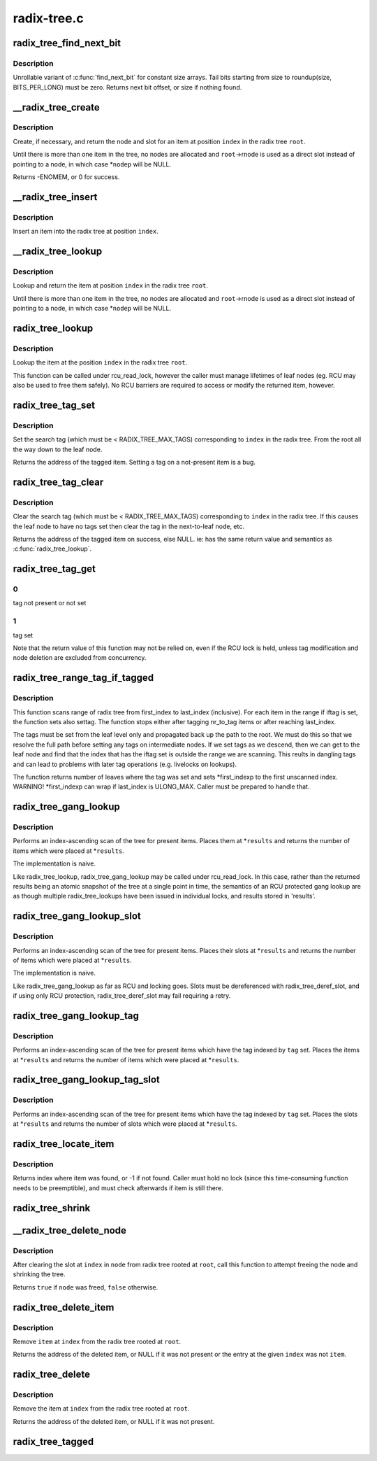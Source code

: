 .. -*- coding: utf-8; mode: rst -*-

============
radix-tree.c
============


.. _`radix_tree_find_next_bit`:

radix_tree_find_next_bit
========================

.. c:function:: unsigned long radix_tree_find_next_bit (const unsigned long *addr, unsigned long size, unsigned long offset)

    find the next set bit in a memory region

    :param const unsigned long \*addr:
        The address to base the search on

    :param unsigned long size:
        The bitmap size in bits

    :param unsigned long offset:
        The bitnumber to start searching at



.. _`radix_tree_find_next_bit.description`:

Description
-----------

Unrollable variant of :c:func:`find_next_bit` for constant size arrays.
Tail bits starting from size to roundup(size, BITS_PER_LONG) must be zero.
Returns next bit offset, or size if nothing found.



.. _`__radix_tree_create`:

__radix_tree_create
===================

.. c:function:: int __radix_tree_create (struct radix_tree_root *root, unsigned long index, unsigned order, struct radix_tree_node **nodep, void ***slotp)

    create a slot in a radix tree

    :param struct radix_tree_root \*root:
        radix tree root

    :param unsigned long index:
        index key

    :param unsigned order:
        index occupies 2^order aligned slots

    :param struct radix_tree_node \*\*nodep:
        returns node

    :param void \*\*\*slotp:
        returns slot



.. _`__radix_tree_create.description`:

Description
-----------

Create, if necessary, and return the node and slot for an item
at position ``index`` in the radix tree ``root``\ .

Until there is more than one item in the tree, no nodes are
allocated and ``root``\ ->rnode is used as a direct slot instead of
pointing to a node, in which case \*\ ``nodep`` will be NULL.

Returns -ENOMEM, or 0 for success.



.. _`__radix_tree_insert`:

__radix_tree_insert
===================

.. c:function:: int __radix_tree_insert (struct radix_tree_root *root, unsigned long index, unsigned order, void *item)

    insert into a radix tree

    :param struct radix_tree_root \*root:
        radix tree root

    :param unsigned long index:
        index key

    :param unsigned order:
        key covers the 2^order indices around index

    :param void \*item:
        item to insert



.. _`__radix_tree_insert.description`:

Description
-----------

Insert an item into the radix tree at position ``index``\ .



.. _`__radix_tree_lookup`:

__radix_tree_lookup
===================

.. c:function:: void *__radix_tree_lookup (struct radix_tree_root *root, unsigned long index, struct radix_tree_node **nodep, void ***slotp)

    lookup an item in a radix tree

    :param struct radix_tree_root \*root:
        radix tree root

    :param unsigned long index:
        index key

    :param struct radix_tree_node \*\*nodep:
        returns node

    :param void \*\*\*slotp:
        returns slot



.. _`__radix_tree_lookup.description`:

Description
-----------

Lookup and return the item at position ``index`` in the radix
tree ``root``\ .

Until there is more than one item in the tree, no nodes are
allocated and ``root``\ ->rnode is used as a direct slot instead of
pointing to a node, in which case \*\ ``nodep`` will be NULL.



.. _`radix_tree_lookup`:

radix_tree_lookup
=================

.. c:function:: void *radix_tree_lookup (struct radix_tree_root *root, unsigned long index)

    perform lookup operation on a radix tree

    :param struct radix_tree_root \*root:
        radix tree root

    :param unsigned long index:
        index key



.. _`radix_tree_lookup.description`:

Description
-----------

Lookup the item at the position ``index`` in the radix tree ``root``\ .

This function can be called under rcu_read_lock, however the caller
must manage lifetimes of leaf nodes (eg. RCU may also be used to free
them safely). No RCU barriers are required to access or modify the
returned item, however.



.. _`radix_tree_tag_set`:

radix_tree_tag_set
==================

.. c:function:: void *radix_tree_tag_set (struct radix_tree_root *root, unsigned long index, unsigned int tag)

    set a tag on a radix tree node

    :param struct radix_tree_root \*root:
        radix tree root

    :param unsigned long index:
        index key

    :param unsigned int tag:
        tag index



.. _`radix_tree_tag_set.description`:

Description
-----------

Set the search tag (which must be < RADIX_TREE_MAX_TAGS)
corresponding to ``index`` in the radix tree.  From
the root all the way down to the leaf node.

Returns the address of the tagged item.   Setting a tag on a not-present
item is a bug.



.. _`radix_tree_tag_clear`:

radix_tree_tag_clear
====================

.. c:function:: void *radix_tree_tag_clear (struct radix_tree_root *root, unsigned long index, unsigned int tag)

    clear a tag on a radix tree node

    :param struct radix_tree_root \*root:
        radix tree root

    :param unsigned long index:
        index key

    :param unsigned int tag:
        tag index



.. _`radix_tree_tag_clear.description`:

Description
-----------

Clear the search tag (which must be < RADIX_TREE_MAX_TAGS)
corresponding to ``index`` in the radix tree.  If
this causes the leaf node to have no tags set then clear the tag in the
next-to-leaf node, etc.

Returns the address of the tagged item on success, else NULL.  ie:
has the same return value and semantics as :c:func:`radix_tree_lookup`.



.. _`radix_tree_tag_get`:

radix_tree_tag_get
==================

.. c:function:: int radix_tree_tag_get (struct radix_tree_root *root, unsigned long index, unsigned int tag)

    get a tag on a radix tree node

    :param struct radix_tree_root \*root:
        radix tree root

    :param unsigned long index:
        index key

    :param unsigned int tag:
        tag index (< RADIX_TREE_MAX_TAGS)



.. _`radix_tree_tag_get.0`:

0
-

tag not present or not set



.. _`radix_tree_tag_get.1`:

1
-

tag set

Note that the return value of this function may not be relied on, even if
the RCU lock is held, unless tag modification and node deletion are excluded
from concurrency.



.. _`radix_tree_range_tag_if_tagged`:

radix_tree_range_tag_if_tagged
==============================

.. c:function:: unsigned long radix_tree_range_tag_if_tagged (struct radix_tree_root *root, unsigned long *first_indexp, unsigned long last_index, unsigned long nr_to_tag, unsigned int iftag, unsigned int settag)

    for each item in given range set given tag if item has another tag set

    :param struct radix_tree_root \*root:
        radix tree root

    :param unsigned long \*first_indexp:
        pointer to a starting index of a range to scan

    :param unsigned long last_index:
        last index of a range to scan

    :param unsigned long nr_to_tag:
        maximum number items to tag

    :param unsigned int iftag:
        tag index to test

    :param unsigned int settag:
        tag index to set if tested tag is set



.. _`radix_tree_range_tag_if_tagged.description`:

Description
-----------

This function scans range of radix tree from first_index to last_index
(inclusive).  For each item in the range if iftag is set, the function sets
also settag. The function stops either after tagging nr_to_tag items or
after reaching last_index.

The tags must be set from the leaf level only and propagated back up the
path to the root. We must do this so that we resolve the full path before
setting any tags on intermediate nodes. If we set tags as we descend, then
we can get to the leaf node and find that the index that has the iftag
set is outside the range we are scanning. This reults in dangling tags and
can lead to problems with later tag operations (e.g. livelocks on lookups).

The function returns number of leaves where the tag was set and sets
*first_indexp to the first unscanned index.
WARNING! \*first_indexp can wrap if last_index is ULONG_MAX. Caller must
be prepared to handle that.



.. _`radix_tree_gang_lookup`:

radix_tree_gang_lookup
======================

.. c:function:: unsigned int radix_tree_gang_lookup (struct radix_tree_root *root, void **results, unsigned long first_index, unsigned int max_items)

    perform multiple lookup on a radix tree

    :param struct radix_tree_root \*root:
        radix tree root

    :param void \*\*results:
        where the results of the lookup are placed

    :param unsigned long first_index:
        start the lookup from this key

    :param unsigned int max_items:
        place up to this many items at \*results



.. _`radix_tree_gang_lookup.description`:

Description
-----------

Performs an index-ascending scan of the tree for present items.  Places
them at \*\ ``results`` and returns the number of items which were placed at
\*\ ``results``\ .

The implementation is naive.

Like radix_tree_lookup, radix_tree_gang_lookup may be called under
rcu_read_lock. In this case, rather than the returned results being
an atomic snapshot of the tree at a single point in time, the semantics
of an RCU protected gang lookup are as though multiple radix_tree_lookups
have been issued in individual locks, and results stored in 'results'.



.. _`radix_tree_gang_lookup_slot`:

radix_tree_gang_lookup_slot
===========================

.. c:function:: unsigned int radix_tree_gang_lookup_slot (struct radix_tree_root *root, void ***results, unsigned long *indices, unsigned long first_index, unsigned int max_items)

    perform multiple slot lookup on radix tree

    :param struct radix_tree_root \*root:
        radix tree root

    :param void \*\*\*results:
        where the results of the lookup are placed

    :param unsigned long \*indices:
        where their indices should be placed (but usually NULL)

    :param unsigned long first_index:
        start the lookup from this key

    :param unsigned int max_items:
        place up to this many items at \*results



.. _`radix_tree_gang_lookup_slot.description`:

Description
-----------

Performs an index-ascending scan of the tree for present items.  Places
their slots at \*\ ``results`` and returns the number of items which were
placed at \*\ ``results``\ .

The implementation is naive.

Like radix_tree_gang_lookup as far as RCU and locking goes. Slots must
be dereferenced with radix_tree_deref_slot, and if using only RCU
protection, radix_tree_deref_slot may fail requiring a retry.



.. _`radix_tree_gang_lookup_tag`:

radix_tree_gang_lookup_tag
==========================

.. c:function:: unsigned int radix_tree_gang_lookup_tag (struct radix_tree_root *root, void **results, unsigned long first_index, unsigned int max_items, unsigned int tag)

    perform multiple lookup on a radix tree based on a tag

    :param struct radix_tree_root \*root:
        radix tree root

    :param void \*\*results:
        where the results of the lookup are placed

    :param unsigned long first_index:
        start the lookup from this key

    :param unsigned int max_items:
        place up to this many items at \*results

    :param unsigned int tag:
        the tag index (< RADIX_TREE_MAX_TAGS)



.. _`radix_tree_gang_lookup_tag.description`:

Description
-----------

Performs an index-ascending scan of the tree for present items which
have the tag indexed by ``tag`` set.  Places the items at \*\ ``results`` and
returns the number of items which were placed at \*\ ``results``\ .



.. _`radix_tree_gang_lookup_tag_slot`:

radix_tree_gang_lookup_tag_slot
===============================

.. c:function:: unsigned int radix_tree_gang_lookup_tag_slot (struct radix_tree_root *root, void ***results, unsigned long first_index, unsigned int max_items, unsigned int tag)

    perform multiple slot lookup on a radix tree based on a tag

    :param struct radix_tree_root \*root:
        radix tree root

    :param void \*\*\*results:
        where the results of the lookup are placed

    :param unsigned long first_index:
        start the lookup from this key

    :param unsigned int max_items:
        place up to this many items at \*results

    :param unsigned int tag:
        the tag index (< RADIX_TREE_MAX_TAGS)



.. _`radix_tree_gang_lookup_tag_slot.description`:

Description
-----------

Performs an index-ascending scan of the tree for present items which
have the tag indexed by ``tag`` set.  Places the slots at \*\ ``results`` and
returns the number of slots which were placed at \*\ ``results``\ .



.. _`radix_tree_locate_item`:

radix_tree_locate_item
======================

.. c:function:: unsigned long radix_tree_locate_item (struct radix_tree_root *root, void *item)

    search through radix tree for item

    :param struct radix_tree_root \*root:
        radix tree root

    :param void \*item:
        item to be found



.. _`radix_tree_locate_item.description`:

Description
-----------

Returns index where item was found, or -1 if not found.
Caller must hold no lock (since this time-consuming function needs
to be preemptible), and must check afterwards if item is still there.



.. _`radix_tree_shrink`:

radix_tree_shrink
=================

.. c:function:: void radix_tree_shrink (struct radix_tree_root *root)

    shrink height of a radix tree to minimal @root radix tree root

    :param struct radix_tree_root \*root:

        *undescribed*



.. _`__radix_tree_delete_node`:

__radix_tree_delete_node
========================

.. c:function:: bool __radix_tree_delete_node (struct radix_tree_root *root, struct radix_tree_node *node)

    try to free node after clearing a slot

    :param struct radix_tree_root \*root:
        radix tree root

    :param struct radix_tree_node \*node:
        node containing ``index``



.. _`__radix_tree_delete_node.description`:

Description
-----------

After clearing the slot at ``index`` in ``node`` from radix tree
rooted at ``root``\ , call this function to attempt freeing the
node and shrinking the tree.

Returns ``true`` if ``node`` was freed, ``false`` otherwise.



.. _`radix_tree_delete_item`:

radix_tree_delete_item
======================

.. c:function:: void *radix_tree_delete_item (struct radix_tree_root *root, unsigned long index, void *item)

    delete an item from a radix tree

    :param struct radix_tree_root \*root:
        radix tree root

    :param unsigned long index:
        index key

    :param void \*item:
        expected item



.. _`radix_tree_delete_item.description`:

Description
-----------

Remove ``item`` at ``index`` from the radix tree rooted at ``root``\ .

Returns the address of the deleted item, or NULL if it was not present
or the entry at the given ``index`` was not ``item``\ .



.. _`radix_tree_delete`:

radix_tree_delete
=================

.. c:function:: void *radix_tree_delete (struct radix_tree_root *root, unsigned long index)

    delete an item from a radix tree

    :param struct radix_tree_root \*root:
        radix tree root

    :param unsigned long index:
        index key



.. _`radix_tree_delete.description`:

Description
-----------

Remove the item at ``index`` from the radix tree rooted at ``root``\ .

Returns the address of the deleted item, or NULL if it was not present.



.. _`radix_tree_tagged`:

radix_tree_tagged
=================

.. c:function:: int radix_tree_tagged (struct radix_tree_root *root, unsigned int tag)

    test whether any items in the tree are tagged

    :param struct radix_tree_root \*root:
        radix tree root

    :param unsigned int tag:
        tag to test

